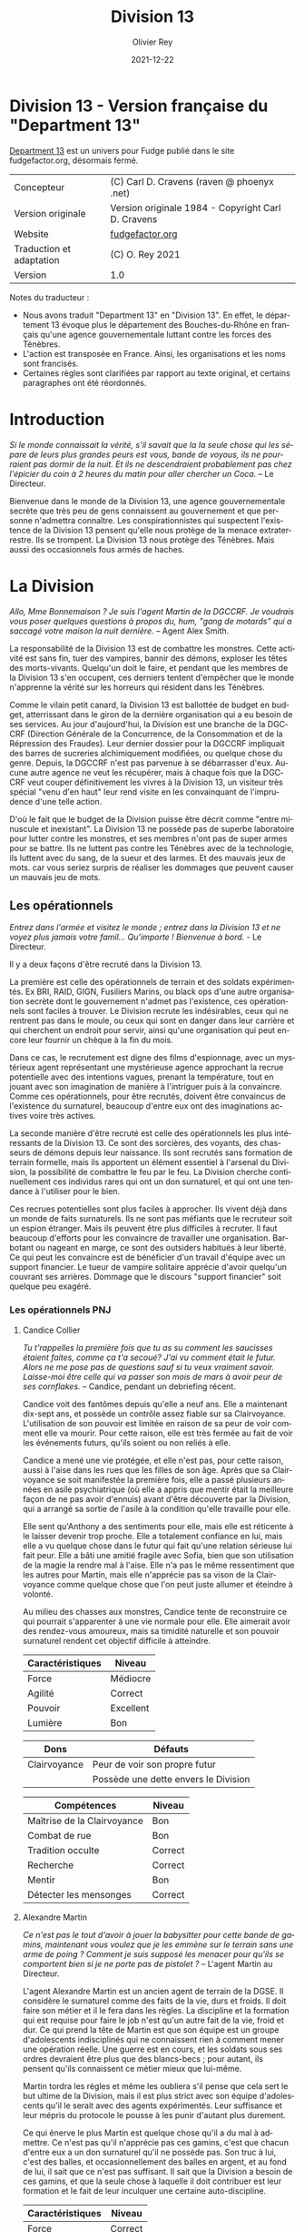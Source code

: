 #+TITLE: Division 13
#+AUTHOR: Olivier Rey
#+DATE: 2021-12-22
#+STARTUP: overview
#+LANGUAGE: fr
#+LATEX_CLASS: article
#+LATEX_CLASS_OPTIONS: [a4paper, 11pt, twoside]
#+LATEX_HEADER: \usepackage{baskervillef}
#+LATEX_HEADER: \usepackage{geometry}\geometry{ a4paper, total={170mm,257mm}, left=20mm, top=20mm,}
#+LATEX_HEADER: \usepackage{hyperref}\hypersetup{pdfauthor={Olivier Rey}, pdftitle={Department 13, univers en français pour Fudge}, pdfkeywords={jdr, fudge}, pdfsubject={jeu de rôles}, pdfcreator={Emacs 26.1 (Org mode 9.1.9)}, pdflang={Frenchb}, colorlinks=true, linkcolor={blue}, urlcolor={blue}}
#+LATEX_HEADER: \usepackage[french]{babel}
#+LATEX_HEADER: \usepackage{titlesec}\titlelabel{\thetitle. \quad}
#+LATEX_HEADER: \usepackage[table,svgnames]{xcolor}\rowcolors{1}{Gainsboro}{WhiteSmoke}
#+LATEX_HEADER: \usepackage{etoolbox}\AtBeginEnvironment{longtable}{\small}
#+EXPORT_FILE_NAME: FudgeDivision13-VersionFrancaise-OreyJdr05.pdf

#+BEGIN_EXPORT latex
\newpage
#+END_EXPORT

#+ATTR_LATEX: :width 4cm
[[file:Fudge_logo.jpg]]

* Division 13 - Version française du "Department 13"

[[https://github.com/orey/jdr/blob/master/Fudge-fr/Division13/Department13.org][Department 13]] est un univers pour Fudge publié dans le site fudgefactor.org, désormais fermé.

#+ATTR_HTML: :border 2 :rules all :frame border
#+ATTR_LATEX: :environment longtable :align ll
| Concepteur               | (C) Carl D. Cravens (raven @ phoenyx .net)         |
| Version originale        | Version originale 1984 - Copyright Carl D. Cravens |
| Website                  | [[http://web.archive.org/web/20060822022058/http://www.fudgefactor.org/2004/04/department-13.html][fudgefactor.org]]                                    |
| Traduction et adaptation | (C) O. Rey 2021                                    |
| Version                  | 1.0                                                |

Notes du traducteur :
- Nous avons traduit "Department 13" en "Division 13". En effet, le département 13 évoque plus le département des Bouches-du-Rhône en français qu'une agence gouvernementale luttant contre les forces des Ténèbres.
- L'action est transposée en France. Ainsi, les organisations et les noms sont francisés.
- Certaines règles sont clarifiées par rapport au texte original, et certains paragraphes ont été réordonnés.

* Introduction

/Si le monde connaissait la vérité, s'il savait que la la seule chose qui les sépare de leurs plus grandes peurs est vous, bande de voyous, ils ne pourraient pas dormir de la nuit. Et ils ne descendraient probablement pas chez l'épicier du coin à 2 heures du matin pour aller chercher un Coca./ -- Le Directeur.

Bienvenue dans le monde de la Division 13, une agence gouvernementale secrète que très peu de gens connaissent au gouvernement et que personne n'admettra connaître. Les conspirationnistes qui suspectent l'existence de la Division 13 pensent qu'elle nous protège de la menace extraterrestre. Ils se trompent. La Division 13 nous protège des Ténèbres. Mais aussi des occasionnels fous armés de haches.

* La Division

/Allo, Mme Bonnemaison ? Je suis l'agent Martin de la DGCCRF. Je voudrais vous poser quelques questions à propos du, hum, "gang de motards" qui a saccagé votre maison la nuit dernière./ -- Agent Alex Smith.

La responsabilité de la Division 13 est de combattre les monstres. Cette activité est sans fin, tuer des vampires, bannir des démons, exploser les têtes des morts-vivants. Quelqu'un doit le faire, et pendant que les membres de la Division 13 s'en occupent, ces derniers tentent d'empêcher que le monde n'apprenne la vérité sur les horreurs qui résident dans les Ténèbres.

Comme le vilain petit canard, la Division 13 est ballottée de budget en budget, atterrissant dans le giron de la dernière organisation qui a eu besoin de ses services. Au jour d'aujourd'hui, la Division est une branche de la DGCCRF (Direction Générale de la Concurrence, de la Consommation et de la Répression des Fraudes). Leur dernier dossier pour la DGCCRF impliquait des barres de sucreries alchimiquement modifiées, ou quelque chose du genre. Depuis, la DGCCRF n'est pas parvenue à se débarrasser d'eux. Aucune autre agence ne veut les récupérer, mais à chaque fois que la DGCCRF veut couper définitivement les vivres à la Division 13, un visiteur très spécial "venu d'en haut" leur rend visite en les convainquant de l'imprudence d'une telle action.

D'où le fait que le budget de la Division puisse être décrit comme "entre minuscule et inexistant". La Division 13 ne possède pas de superbe laboratoire pour lutter contre les monstres, et ses membres n'ont pas de super armes pour se battre. Ils ne luttent pas contre les Ténèbres avec de la technologie, ils luttent avec du sang, de la sueur et des larmes. Et des mauvais jeux de mots. car vous seriez surpris de réaliser les dommages que peuvent causer un mauvais jeu de mots.

** Les opérationnels

/Entrez dans l'armée et visitez le monde ; entrez dans la Division 13 et ne voyez plus jamais votre famil... Qu'importe ! Bienvenue à bord./ - Le Directeur.

Il y a deux façons d'être recruté dans la Division 13.

La première est celle des opérationnels de terrain et des soldats expérimentés. Ex BRI, RAID, GIGN, Fusiliers Marins, ou  black ops d'une autre organisation secrète dont le gouvernement n'admet pas l'existence, ces opérationnels sont faciles à trouver. Le Division recrute les indésirables, ceux qui ne rentrent pas dans le moule, ou ceux qui sont en danger dans leur carrière et qui cherchent un endroit pour servir, ainsi qu'une organisation qui peut encore leur fournir un chèque à la fin du mois.

Dans ce cas, le recrutement est digne des films d'espionnage, avec un mystérieux agent représentant une mystérieuse agence approchant la recrue potentielle avec des intentions vagues, prenant la température, tout en jouant avec son imagination de manière à l'intriguer puis à la convaincre. Comme ces opérationnels, pour être recrutés, doivent être convaincus de l'existence du surnaturel, beaucoup d'entre eux ont des imaginations actives voire très actives.

La seconde manière d'être recruté est celle des opérationnels les plus intéressants de la Division 13. Ce sont des sorcières, des voyants, des chasseurs de démons depuis leur naissance. Ils sont recrutés sans formation de terrain formelle, mais ils apportent un élément essentiel à l'arsenal du Division, la possibilité de combattre le feu par le feu. La Division cherche continuellement ces individus rares qui ont un don surnaturel, et qui ont une tendance à l'utiliser pour le bien.

Ces recrues potentielles sont plus faciles à approcher. Ils vivent déjà dans un monde de faits surnaturels. Ils ne sont pas méfiants que le recruteur soit un espion étranger. Mais ils peuvent être plus difficiles à recruter. Il faut beaucoup d'efforts pour les convaincre de travailler une organisation. Barbotant ou nageant en marge, ce sont des outsiders habitués à leur liberté. Ce qui peut les convaincre est de bénéficier d'un travail d'équipe avec un support financier. Le tueur de vampire solitaire apprécie d'avoir quelqu'un couvrant ses arrières. Dommage que le discours "support financier" soit quelque peu exagéré.

*** Les opérationnels PNJ

**** Candice Collier

/Tu t'rappelles la première fois que tu as su comment les saucisses étaient faites, comme ça t'a secoué? J'ai vu comment était le futur. Alors ne me pose pas de questions sauf si tu veux vraiment savoir. Laisse-moi être celle qui va passer son mois de mars à avoir peur de ses cornflakes./ -- Candice, pendant un debriefing récent.

Candice voit des fantômes depuis qu'elle a neuf ans. Elle a maintenant dix-sept ans, et possède un contrôle assez fiable sur sa Clairvoyance. L'utilisation de son pouvoir est limitée en raison de sa peur de voir comment elle va mourir. Pour cette raison, elle est très fermée au fait de voir les événements futurs, qu'ils soient ou non reliés à elle.

Candice a mené une vie protégée, et elle n'est pas, pour cette raison, aussi à l'aise dans les rues que les filles de son âge. Après que sa Clairvoyance se soit manifestée la première fois, elle a passé plusieurs années en asile psychiatrique (où elle a appris que mentir était la meilleure façon de ne pas avoir d'ennuis) avant d'être découverte par la Division, qui a arrangé sa sortie de l'asile à la condition qu'elle travaille pour elle.

Elle sent qu'Anthony a des sentiments pour elle, mais elle est réticente à le laisser devenir trop proche. Elle a totalement confiance en lui, mais elle a vu quelque chose dans le futur qui fait qu'une relation sérieuse lui fait peur. Elle a bâti une amitié fragile avec Sofia, bien que son utilisation de la magie la rendre mal à l'aise. Elle n'a pas le même ressentiment que les autres pour Martin, mais elle n'apprécie pas sa vison de la Clairvoyance comme quelque chose que l'on peut juste allumer et éteindre à volonté.

Au milieu des chasses aux monstres, Candice tente de reconstruire ce qui pourrait s'apparenter à une vie normale pour elle. Elle aimerait avoir des rendez-vous amoureux, mais sa timidité naturelle et son pouvoir surnaturel rendent cet objectif difficile à atteindre.

#+ATTR_HTML: :border 2 :rules all :frame border
#+ATTR_LATEX: :environment longtable :align lc
| Caractéristiques | Niveau    |
|-----------+-----------|
| Force     | Médiocre  |
| Agilité   | Correct   |
| Pouvoir   | Excellent |
| Lumière   | Bon       |

#+ATTR_HTML: :border 2 :rules all :frame border
#+ATTR_LATEX: :environment longtable :align ll
| Dons         | Défauts                                |
|--------------+----------------------------------------|
| Clairvoyance | Peur de voir son propre futur          |
|              | Possède une dette envers le Division |

#+ATTR_HTML: :border 2 :rules all :frame border
#+ATTR_LATEX: :environment longtable :align lc
| Compétences                 | Niveau  |
|-----------------------------+---------|
| Maîtrise de la Clairvoyance | Bon     |
| Combat de rue               | Bon     |
| Tradition occulte           | Correct |
| Recherche                   | Correct |
| Mentir                      | Bon     |
| Détecter les mensonges      | Correct |

**** Alexandre Martin

/Ce n'est pas le tout d'avoir à jouer la babysitter pour cette bande de gamins, maintenant vous voulez que je les emmène sur le terrain sans une arme de poing ? Comment je suis supposé les menacer pour qu'ils se comportent bien si je ne porte pas de pistolet ?/ -- L'agent Martin au Directeur.

L'agent Alexandre Martin est un ancien agent de terrain de la DGSE. Il considère le surnaturel comme des faits de la vie, durs et froids. Il doit faire son métier et il le fera dans les règles. La discipline et la formation qui est requise pour faire le job n'est qu'un autre fait de la vie, froid et dur. Ce qui prend la tête de Martin est que son équipe est un groupe d'adolescents indisciplinés qui ne connaissent rien à comment mener une opération réelle. Une guerre est en cours, et les soldats sous ses ordres devraient être plus que des blancs-becs ; pour autant, ils pensent qu'ils connaissent ce métier mieux que lui-même.

Martin tordra les règles et même les oubliera s'il pense que cela sert le but ultime de la Division, mais il est plus strict avec son équipe d'adolescents qu'il le serait avec des agents expérimentés. Leur suffisance et leur mépris du protocole le pousse à les punir d'autant plus durement.

Ce qui énerve le plus Martin est quelque chose qu'il a du mal à admettre. Ce n'est pas qu'il n'apprécie pas ces gamins, c'est que chacun d'entre eux a un don surnaturel qu'il ne possède pas. Son truc à lui, c'est des balles, et occasionnellement des balles en argent, et au fond de lui, il sait que ce n'est pas suffisant. Il sait que la Division a besoin de ces gamins, et que la seule chose à laquelle il doit contribuer est leur formation et le fait de leur inculquer une certaine auto-discipline.

#+ATTR_HTML: :border 2 :rules all :frame border
#+ATTR_LATEX: :environment longtable :align lc
| Caractéristiques | Niveau  |
|------------------+---------|
| Force            | Correct |
| Agilité          | Bon     |
| Pouvoir          | Bon     |
| Lumière          | Correct |

#+ATTR_HTML: :border 2 :rules all :frame border
#+ATTR_LATEX: :environment longtable :align ll
| Dons            | Défauts                                               |
|-----------------+-------------------------------------------------------|
| Contacts au FBI | Irrité d'être le babysitter d'un équipe d'adolescents |

#+ATTR_HTML: :border 2 :rules all :frame border
#+ATTR_LATEX: :environment longtable :align lc
| Compétences           | Niveau  |
|-----------------------+---------|
| Combat au pistolet    | Bon     |
| Kung Fu               | Bon     |
| Protocoles policiers  | Correct |
| Déduction             | Bon     |
| Entrer par effraction | Bon     |
| Gérer la bureaucratie | Bon     |

**** Sofia Martinez

/Pas très subtile. Toujours prompte à la colère./ -- Le teeshirt de Sofia.

Sofia a seize ans, elle est la fille d'une sorcière et est une sorcière elle-même. Elle a étudié la magie noire avec sa mère, jusqu'à ce que cette dernière ne lui demande de sacrifier un de ses amis à un démon pour obtenir des pouvoirs. Sofia, qui a une belle âme, a rechigné, et quand sa mère l'a pressé de le faire, le résultat de la confrontation entre les deux a été une balafre sur le beau visage de sa mère, ce qui a signé leur rupture. Alors que sa mère jurait de se venger de sa fille, Sofia en vint à réaliser que la magie apprise de sa mère mettait son âme en danger. Quand la Division 13 vint la trouver, elle était prête à joindre leurs rangs pour expier ce qu'elle avait fait, et pour trouver un refuge pour se protéger de sa mère.

Sofia a une Lumière Correcte, ce qui est typique de la plupart des gens. Elle avait une Lumière Excellente, mais l'utilisation continuelle de la magie noire et des invocations à Hécate ont progressivement abîmé la bonté de son âme. Si elle continue sur ce chemin, il ne faudra pas longtemps pour qu'elle rejoigne sa mère en tant que servante des Ténèbres. Pour le moment, elle est facilement tentée par l'utilisation de la magie et, même si elle sait que cela a des effets dommageables sur elle-même, elle ne peut souvent pas résister quand les circonstances deviennent difficiles. Elle pourrait renverser la tendance en arrêtant l'usage de la magie et en tournant ses activités vers quelque chose de plus sain, mais il faudrait sans doute un événement sérieux pour la mener à cela.

Sofia adore traîner avec Anthony et Candice et elle veut qu'ils soient les meilleurs amis du monde. En revanche, elle a considéré plusieurs fois transformer Martin en grenouille. Elle est secrètement amoureuse de l'agent Braque, son instructeur de kickboxing, mais elle est certaine que personne ne le sait.

#+ATTR_HTML: :border 2 :rules all :frame border
#+ATTR_LATEX: :environment longtable :align lc
| Caractéristiques | Niveau   |
|------------------+----------|
| Force            | Médiocre |
| Agilité          | Correct  |
| Pouvoir          | Bon      |
| Lumière          | Correct  |

#+ATTR_HTML: :border 2 :rules all :frame border
#+ATTR_LATEX: :environment longtable :align ll
| Dons                                                        | Défauts                                                             |
|-------------------------------------------------------------+---------------------------------------------------------------------|
| Les Cristaux d'Aurelius (+1 en concentration ou méditation) | Se tourne trop facilement vers la magie pour résoudre les problèmes |
|                                                             | Sa mère veut la tuer                                                |

#+ATTR_HTML: :border 2 :rules all :frame border
#+ATTR_LATEX: :environment longtable :align lc
| Compétences          | Niveau    |
|----------------------+-----------|
| Tradition occulte    | Excellent |
| Tradition herboriste | Correct   |
| Kickboxing           | Correct   |
| Recherche            | Bon       |
| Bluffer              | Correct   |
| Charmer              | Correct   |

**** Anthony Lazare

/- C'est rien./

/- Tu l'as décapité avec un enjoliveur./

/- Ok, c'est vrai que j'ai fait un effort.../ -- Anthony et Candice.

Anthony est né chasseur de démons (voir les Forces de la Lumière). Il a grandi dans un orphelinat et n'a jamais su qui ses parents étaient (ou quoi). Quand il avait douze ans, il s'est enfuit de l'orphelinat et a vécu dans la rue, chassant les vampires jusqu'à ce qu'il soit recruté par la Division 13.

Anthony est méfiant quant à l' attitude paternelle que le Directeur a avec lui, mais sa Lumière étant plus grande que la moyenne, il sent que le Directeur, quoique mystérieux, pense sincèrement à ce qui est mieux pour lui.

Il est très protecteur de Candice, hésitant entre un sentiment de frère envers sa soeur et quelque chose d'autre. Il est très prudent quant à Sofia, et considère devoir parler sérieusement au Directeur de son problème avec la magie. Il sent qu'elle glisse doucement vers les Ténèbres et se demande pourquoi les autres ne le voient pas. Il tolère Martin, même s'il aimerait que ce denier soit plus sympa avec eux.

#+ATTR_HTML: :border 2 :rules all :frame border
| Caractéristiques | Niveau      |
|------------------+-------------|
| Force            | Fantastique |
| Agilité          | Bon         |
| Pouvoir          | Correct     |
| Lumière          | Excellent   |

#+ATTR_HTML: :border 2 :rules all :frame border
| Dons                            | Défauts                              |
|---------------------------------+--------------------------------------|
| +1 à la résistance aux dommages | Obligé de lutter contre les Ténèbres |
| Guérit rapidement               | Veut juste vivre une vie normale     |
| Endurance inhumaine             |                                      |

#+ATTR_HTML: :border 2 :rules all :frame border
| Compétences                  | Niveau   |
|------------------------------+----------|
| Débrouillardise              | Correct  |
| Combat de rue                | Bon      |
| Mener des campagnes en ville | Bon      |
| Recherche                    | Médiocre |
| Surveillance                 | Correct  |
| Se faire des connaissances   | Médiocre |

** Le Directeur

/C'est un travail sérieux et il faut des gens sérieux pour le faire. Maintenant, les enfants, si vous avez terminé avec vos petites chamailleries, nous avons une opération à réaliser, maintenant./ -- Le Directeur.

Ils le surnomment "le Gros". Certains, seulement quelques uns, osent l'appeler comme cela devant lui, car ils ont mérité son respect. Ceux qui utilisent ce sobriquet dans son dos l'appellent "le Directeur" quand ils sont en face de lui. Lui n'a jamais dit son vrai nom. Quelques opérationnels plus polis le surnomment "le Vieux". C'est le surnom qui lui déplaît le plus.

Le Directeur est aussi mystérieux que la Division. Personne ne connaît son nom, nul ne sait où il habite ni ne sait s'il a de la famille. Les opérationnels senior s'assurent que les jeunes recrues ne tentent pas de le suivre, car ils respectent sa vie privée. S'il veut garder sa vie secrète, c'est qu'il doit avoir une bonne raison pour cela.

Il a aussi peu d'humour qu'il est mystérieux. Il ne rit jamais, sauf de ses propres remarques ironiques ou de ses propres sarcasmes, habituellement faites pour recadrer un opérationnel étant sorti des clous.

Qui est le Directeur ? Il est celui dont vous avez besoin. Si vous voulez faire simple, il est Marcel Bataille, ex Fusilier Marin devenu gros, poussé à faire son job de manière implacable poussé par la mémoire de la nuit où les créatures des Ténèbres ont pris sa femme et ses enfants. Il a laissé son passé de côté pour devenir le Directeur, car c'est le seul but dans la vie et tout ce qui lui reste.

Si vous voulez quelque chose de plus compliqué, creusez plus profondément, et vous trouverez que l'identité Marcel bataille est en fait un masque sous le masque, un faux visage pour quelqu'un ou quelque chose, plus inattendu. Un super agent de la Lumière, organisant ce monde pour lutter contre les Ténèbres ? Ou peut-être un agent des Ténèbres utilisant les mortels de ce monde à des fins obscures ? Peut-être que la vérité est plus sinistre encore.

#+ATTR_HTML: :border 2 :rules all :frame border
| Caractéristiques | Niveau    |
|------------------+-----------|
| Force            | Bon       |
| Agilité          | Médiocre  |
| Pouvoir          | Excellent |
| Lumière          | Excellent |

#+ATTR_HTML: :border 2 :rules all :frame border
| Dons                | Défauts              |
|---------------------+----------------------|
| Provoque la loyauté | Des secrets à garder |
|                     | Surpoids             |

#+ATTR_HTML: :border 2 :rules all :frame border
| Compétences               | Niveau      |
|---------------------------+-------------|
| Combat à l'arme de poings | Correct     |
| Combat                    | Correct     |
| Protocol de police        | Bon         |
| Déduction                 | Correct     |
| Recherche                 | Bon         |
| Leadership                | Excellent   |
| Gestion de l'argent       | Fantastique |

** Le laboratoire

/Oh, je vais juste mettre ça dans l'analyseur d'ADN et nous aurons les résultats dans un instant !/

/Nous avons un analyseur d'ADN ?!/

/Nan, je vais juste laisser Bruno reniffler les deux exemples et s'il pense que c'est la même personne, il jappera deux fois./ -- Jean-Jacques et Alexandre. 

--- reprendre ici 

While they may not have the latest in fancy crime-fighting equipment, the Division does have a basic laboratory with enough equipment to analyze blood samples, identify common materials, do basic forensics work, and generally get annoyed at not having enough fancy equipment.

If any serious work needs done, it gets sent out of house. And analyzing anything suspicious usually requires calling in a marker or two.

** The Library

/You'd think the Tome of Orisis would be in the computer by now./

/What, and miss out on the sun-fun experience of reading a book bound with human skin?/ -- Alex and Sofia

The guys in the lab will tell you that the Division spends far more money on books than on proper lab equipment. And they're quite right. Division 13's library is vast and old, full of rare books on all subjects arcane and mystical. A few of the more common works have been scanned into the computer, but library work generally requires late nights poring over old tomes.

** Equipment

/I told you, only adult agents get a sidearm./

/You just won't let me have a gun because I'm a girl!/

/That's right, I don't give guns to agents who pout./ -- The Director and Candice

Every agent of eighteen years or older is issued a standard sidearm. Bullet-proof vests are available when necessary. Don't ask for more than that. If you start thinking about silver-nitrate rounds, shotguns that shoot wooden stakes, and high-powered tasers, just remember, you're lucky to get bullets.

** The Dirty Little Secret

/Secrets? Everybody's got secrets! Question is, which ones are worth knowing, and which ones would just cause you trouble?/ -- The Director

So why does the Division seem to be the center of so much supernatural activity? There aren't branches all over the continent, just one little office and so much Darkness to be found nearby. While the occasional cross-country excursion does happen, the operatives of Division 13 rarely have to look outside their own city limits to keep their hands full. Why is that?

At the bottom level of the lab, there's a secret staircase. Only the Director and two other people know of its existence. At the bottom of the staircase, there's a secret vault made of cold iron. In this secret vault is the Codex of Malloch. It is the ultimate tool of Darkness and it cannot be destroyed by mortal man. If it found its way into the hands of those with evil intent, the utter destruction of mankind would be at hand. So this is the Division's ultimate purpose: to guard the most powerful artifact in the world without even knowing it exists.

The Codex isn't satisfied with this situation of course. It yearns to be free and to fulfill its purpose. It calls to the servants of Darkness, and they come. They don't even know why they come, don't even know the Codex is there, they just come. Some know they're being called, but of those, none have deliberately sought the Codex... yet.

* Magic and the Supernatural

** Magic

/Why can't I find a book on white magic in the library?/

/Because there's no such thing as white magic./ -- Candice and Alex

Magic in the world of Division 13 comes in two flavors, black and blacker. In order to cast magical spells, a witch must call upon the forces of Darkness to do her bidding. The so-called "white witch" treads a thin line, calling on the Darkness to fight the Darkness. With every incantation, the white witch sells a little piece of her soul. If the black witch works things right, she sells someone else's soul instead of her own. But even she doesn't always get so lucky.

When it comes right down to it, "black and blacker" really isn't a joke. There are two sources of power a witch can call on, and one is a lot uglier in the long run. These two powers are spirits and greater demons.

** Spirits

/Have you been calling up evil spirits again?/

/What, you think I summon up evil spirits just for fun?/

/You did, didn't you?/

/Well, yeah..../ -- Alex and Sofia

The spirits of Darkness are more a force of nature or personifications of emotion than they are beings. They have no clear will of their own and most are easily summoned. Spirits are generally called upon to control the elements or someone's emotions. A fire spell is easily performed by calling upon a fire spirit to set something ablaze, or a spirit of anger to enrage a target. The price of calling on the spirits to do ones bidding is a potential loss of Light, the basic force of goodness in the soul.

Some examples are spirits of fire, anger, death, jealousy, wind, obsession. Some bear some discussion.

*Spirits of the elements*. These are probably the safest among the spirits, and the closest to being neutral in nature. The white witch will concentrate most of her efforts here, but note that these spirits can be very destructive if the spell goes wrong.

*Spirits of love*. There aren't any, nor are there any spirits of the emotions of Light. The witch foolish enough to call upon the spirits of "love" (and many do, as love spells are much sought after) will instead get a spirit of lust, obsession or jealousy. No love spell is truly successful because of this. The same goes for any spell that tries to make someone act out of an emotion of Light.

*Spirits of death*. All too easily summoned, even the worst of black witches will avoid these if they have any sense. Difficult to control, they are more likely to turn on their summoner than any other spirit.

** Greater Demons

/Hello, Hecate... are you listening? Yoohoo... like, I could use some help today, ya know? ... Pff -- goddesses! Never around when you need them./ -- Sofia

Hecate, Abraxis, Pan, Amdusias, Loki, Housoku, the Nameless Ones... these are but a few of the known greater demons. Considered gods by the common witch, these beings wield raw power and can lend a portion of it to mortals. (See Demons below.)

The greater demons channel their power through the witch, creating nearly any effect imaginable. Notably, no spell can return the dead to real life.

The greatest danger to most novice witches dealing with the greater demons is that they think these "gods" are relatively harmless or even on their side. This naive view has led many a white witch down the path to the side of Darkness.

The price a greater demon exacts in exchange for its power varies. Some willingly give power to witches whose activites align with the demon's purposes, some will require a sacrifice or other bargain before they will grant power. Regardless of the price exacted, the witch always risks losing Light in the process.
Casting Spells

The time it takes to call upon the spirits varies depending on how powerful the spirit is, how skilled the witch is, and how large of an effect the witch is trying to accomplish. Small spells involving spirits can be cast quickly enough to be effective in combat.

Calling upon a greater demon always involves a long and complicated ritual. But if the witch is willing to enter into a long-term contract, usually at the cost of her immortal soul, she can call upon the demon's power with simple spells quickly enough to be effective in combat.

Any moderately powerful magic takes time, a ritual, the proper components, and often more than one witch.

See the sample spells later in this article.

** Gamemastering Magic
                            
The first rule is that magic should be risky, both in the short term and the long term. Every successful casting risks a loss of Light, the basic force of goodness in the soul.

The second rule is that magic is unreliable, unpredictable, and downright under the GM's control. Use magic to make the story more interesting, not to let the players short-circuit the story.

To cast a spell, the witch must know (or develop) the proper ritual, have at hand the necessary components, call upon an appropriate power, and then force, coerce or bargain with that power to grant the desired spell.

If the witch doesn't get some portion of the spell correct, such as working from an inaccurate or damaged copy of the instructions, or a component was left out or substituted, there is the possibility that the spell will simply fail. This usually has no effect, but the GM may apply some minor backfire effect if desired. (This is especially encouraged if the players need reminding that magic is dangerous.) If there is the possibility of the spell being performed improperly, the witch may make a roll against her Magic skill to detect and correct for the mistake.

Once it is determined that the casting has been performed properly, the witch has made contact with the desired entity and must make a Willpower roll against the difficulty of the spell. When using spirits, this reflects the willfulness of the spirits; the witch literally bends them to her will. In the case of greater demons, it's not a matter of having a stronger will than the demon, it's a matter of having the willpower to control the energy granted. (A spell's difficulty is set by the gamemaster using whatever manner of determination he desires. Just don't make any magic too easy.)

If the spell fails at this stage, bad things are likely to happen. The spell may backfire with minor to terrible results. The spirits or demon's power may run amok or turn on the caster. The more powerful the spell, the more dangerous will its backlash be.

If the Willpower roll is successful, the spell goes off more or less as planned. The exact effects of a spell are under GM control. Both spirits and demons are mischevious, and the witch cannot count on everything going exactly as expected.

In either case, successful Willpower roll or not, the witch must make a Light roll against the difficulty of the spell. If this roll fails, she permanantly loses one level of Light. (This effect does not occur if the spell was simply cast incorrectly. It is willing contact with Dark forces that cause loss of Light.)

Magic should be handled in a very freeform manner. While witches may develop a few quick-cast spells for combat, most spells will be of specialized nature and not see repetitive use. 

** Casting Spells

The time it takes to call upon the spirits varies depending on how powerful the spirit is, how skilled the witch is, and how large of an effect the witch is trying to accomplish. Small spells involving spirits can be cast quickly enough to be effective in combat.

Calling upon a greater demon always involves a long and complicated ritual. But if the witch is willing to enter into a long-term contract, usually at the cost of her immortal soul, she can call upon the demon's power with simple spells quickly enough to be effective in combat.

Any moderately powerful magic takes time, a ritual, the proper components, and often more than one witch.

See the sample spells later in this article.

** The Sight

 Where magic is an external force to be called upon, some humans possess an internal ability to see things that others cannot, which the Division calls "the Sight." Most often, this ability allows them to see supernatural beings for what they are (invisible ghosts are visible to them, they recognize Type III vampires at a glance, etc). Occasionally, the Sight can extend into the past, usually when it involves a strong psychic imprint, such as seeing the past events of a murder when at the murder scene, or touching some important object or being involved in the murder. Very rarely, the Sight can extend into the future.

Operatives with the Sight are some of the Division's most valuable assets. The Division will go to a lot of expense, and put up with rather obnoxious behavior, to keep a Seer on the team.

** Gamemastering the Sight

While there are many ways to represent the Sight in game terms, here are two that work well:

*** Sight as a Gift

Either as a simple Gift (you got it or you don't) or as stackable (multiple levels in the Gift make you stronger at it), this method is pretty straightforward.

*** Sight as an Attribute

Give every character some kind of "psychic awareness" attribute. High levels (Superb or higher) allow sensing the supernatural and may allow visions of the past and future. Medium levels give a rudimentary ability to sense the supernatural (goosebumps or cold shivers when they are present). Low levels are practically useless... if a player buys his Sight down below Fair, make sure he suffers for it in play by failing to "sense evil" sneaking up behind him, or maybe allowing him to fall in love with a ghost without recognizing it for what it is.

*** Or a Little of Both...

Use a "psychic awareness" Attribute for basic sensing of nearby supernatural activity, and a Sight Gift for visions of the past and future.

*** Using the Sight

The gamemaster could work up a "results chart" for unopposed rolls against the Sight when supernatural activity is present, but that may restrict this ability more than you'd like. The Sight is as much a gamemaster plot tool as it is a problem-solving tool for the operatives. By limiting yourself to interpreting die rolls against a chart, you limit your ability to use the Sight as a plot device.

Play the Sight according to your needs to drop clues. Try throwing in the occasional "normal dream" or difficult to interpret vision to keep the Sight from becoming a routine source of reliable information. Visions of the future need not come to be, visions of the past might be through a historical person's eyes and subject to his interpretation of events. 

** Personal Light

Every mortal being possesses a soul, and that soul can be good or evil, full of Light or Darkness. Most mortals have a balance of Light and Darkness in them, possessing neither great good nor terrible evil.

Most people have a Fair Light. The virtuous have a Good or higher Light. The depraved and evil have a Mediocre or lower Light. The amount of Light a soul possesses dictates how well it resists temptation or domination by Darkness. The further away from Fair a being's Light is, the more sensitive that being is to Light, or lack of light, in others.

A person's Light can change over time. Consciously going out of one's way to do good will slowly raise one's Light. The fall into Darkness is far easier, and often starts with good intentions.

* The Forces of Light

Unfortunately, the balance of power seems to be in favor of the Darkness. As far as the Division knows, there are no greater beings on the side of Light. For the most part, mankind stands alone in this battle. (Maybe. See the section on Religion in Division 13 for an alternative.)

Rarely, there are individual humans the Division calls demon-hunters. Gifted with some combination of great strength, speed, endurance, healing and supernatural senses or abilities, these incredible individuals are called to fight the forces of Darkness. Some respond willingly, others grudgingly, and some not at all, but each of them feels, at a gut level, the call to do battle with the creatures of Darkness.

Just as there are men devoted to Darkness, there are just a very few creatures of Darkness that have switched sides. Most often because they see some kind of gain in it, but occasionally because they are mutants among their own kind, genuinely good, and willing to risk their lives for the welfare of mankind.

* The Forces of Darkness

** The Undead

*** Vampires

/Are you sure Jones over in accounting isn't a vampire?/ - The Director

Vampires in the world of Division 13 come in three flavors.

Type I vampires, or Elders, are the common vampire of legend. They're ancient, powerful undead, who can change forms and mesmerize their victims. Fortunately they're rare, spend long months or even years "asleep", and don't have to feed often. After death, a victim who has tasted the blood of the Type I vampire rises as a Type II under the control of its creator.

Type II vampires are less-powerful versions of their masters, able to be active during the day and not needing the deep "sleep" their masters do.

Type III vampires, or daywalkers, appear entirely human, are cool to the touch but not deathly cold, cast a reflection, and can walk in sunlight (though they dislike it). They crave the taste of human blood, yet are not dependent on it, as they take sustenance from regular food. Like a Type I vampire, they take their prey by mesmerising them. The victim generally doesn't remember the enounter at all, but if pressed by a witness, will remember only a pleasant encounter with a friend or lover whom they can't quite remember. Individually, the Type III vampire doesn't drain enough blood to kill its victim, though if multiple Type III vampires feed from the same victim, death can occur. Type III vampires never create more vampires.

Type III vampires are the most common and the most difficult to detect, but hardly being vampires, they are almost harmless. Their greatest threat is not as vampires, but as the minions of a greater power.

How more Type I vampires are made isn't known, though the Division's current theory is that a Type I can simply make another Type I instead of a Type II when he chooses.

When killed, all three vampire types quickly decay into dust, even if they were only hours old, leaving behind only their empty clothes and possessions. 

*** Roleplaying Vampires

The exact abilities and weaknesses of the vampires are up to you. Here are some suggestions.

**** Type I (Elder)

| Is inhumanly strong (Legendary+ strength).                                                  |
| Can shift into the form of a rat, wolf, bat or mist.                                        |
| Can control rats, wolves and bats.                                                          |
| Regenerates rapidly if fed recently, slowly otherwise.                                      |
| Can mesmerize its victims, who have no clear recollection of the encounter.                 |
| Does not cast a reflection.                                                                 |
| Must drink human blood weekly or fall into a state of lethargy.                             |
| Must "sleep" during the day.                                                                |
| Is only active for a few weeks or months, then must sleep for several months or even years. |
| Can only be killed by a wooden stake through the heart or by cutting off its head.          |
| Cannot enter a dwelling uninvited. (At the GM's option, this invitation can be revoked.)    |
| Cannot bear the sight of a holy symbol, is burned by its touch.                             |
| Cannot bear sunlight, is burned by its touch.                                               |

**** Type II

All the attributes and weaknesses of the Type I vampire, except:

| No shapeshifting and animal control.                                                          |
| Does not regenerate as fast.                                                                  |
| Mesmerizing ability is weaker.                                                                |
| Does not have to "sleep" during the day.                                                      |
| Does not have to feed as often, won't fall into a stupor until after a month without feeding. |
| Slightly less affected (lower damage) by holy symbols and sunlight.                           |

**** Type III

Only has the mesmerizing powers at a low level. 

*** Zombies

/Braainnsssss..../ -- Jones over in Accounting

The most familiar of the living dead, zombies never occur "in the wild" the way vampires do. They are always created, either through alchemy or other black magic, to do some evil power's bidding. They can range from the mindless, shambling corpse to the looks-good-enough-to-be-human simulacrum of a living being. The former are good for overwhelming the heroes, the latter for subtle plot twists.

*** Ghosts

/Maybe it was a ghost?/

/Keep up, Eintstein, ghosts don't wear Nikes./ -- Alex and Candice

Ghosts are not very common in this world, and they rarely can cause any harm, poltergeists being the worst of them. When a ghost is encountered, it's usually held here by unfinished business, and nine times out of ten you can bet it was because they were murdered and they're hanging around in hopes to see justice. They often seek out those with the Sight in an attempt to find a champion for their cause. (Don't confuse ghosts with evil spirits. The former are the essense of mortals trapped on this earth, while the latter are insubstantial creatures of Darkness.) 

** Demons

/Euugh... Those squid-face things again?/

/Yeah, those squid-face things again. What, are you alergic or something?/ - Candice and the Director

Demons abound in the universe of Division 13. There are almost as many types of demon as one could dream up. They come in all shapes, sizes and origins, but they can be broken up into two broad categories lesser demons and the greater demons.

*** Lesser Demons

Lesser demons are not unique individuals, but races of demons. They may possess minor magical powers, such as dimension travel, invisibility, or the ability to walk through walls. Generally, they're usually just mean, nasty things with tough hides and lots of muscles and horns.

*** Greater Demons

The "gods" of ancient myth are in reality unique demons of great power. Most of them can manifest in corporeal or non-corporeal forms, can hear their names spoken across the dimensions if the right rituals are performed, and can supply magial power through those rituals. All exact a price for lending their power.

Under normal circumstances, all the greater demons dwell in the outer realms, also known as the underworld, and cannot directly influence this world. Unless they can physically travel through one of the 365 gateways, they won't be encountered in physical form.

Here are just a few...

**** Abraxas

Once considered the Supreme Being by a Gnostic sect, Abraxas is actually the guardian of the 365 gateways to the underworld. His position is rather interesting, because he's as adamant about keeping the greater demons on their side of the gate as he is about keeping mortals on their side. He is obviously as evil as any of the greater demons, yet he must have some compelling reason to guard the gates as he does.

**** Hecate

Patroness of black magic, night and darkness, Hecate is the most common source of dark power among female witches. She gives power readily, but exacts a steep price in the long run.

**** Pan

Patron of strong drink, wild dancing, lust, and wildness. A favorite among the fraternities, of course, Pan is also favored among many nature cults.

**** Amdusias

Demon of war and conflict, Amdusias is quick to lend strength in battle, but is a poor choice in the more subtle arts.

**** Loki

The trickster, patron of chaos and trickery. Loki is called upon by many black male witches, and occasionally by the white witch in hopes of fouling up an enemies plans.

**** Housoku

Demon of magical knowledge, science and astrology. A patron of scholars and more recently, computers and the Internet.

**** The Nameless Ones

Look not upon the faces of the Nameless Ones, for to see them is to invite madness. They will give power beyond your wildest dreams, but those dreams will turn into nightmares of endless, unimaginable terror. If circumstances require that you call upon them, cast yourself into the depths of the Abyss. Better the eternal tortures of the damned than to gaze for even a moment into the depths of those thousand dead eyes.

** Men

Yes, many of mankind are on the side of Darkness as well. These are perhaps the most frightening of foes because they represent the potential for evil in all of us. They're also the most difficult to dispatch out-of-hand, for legal reasons if not for moral. If the operatives of the Division kill the mayor without sufficient evidence that would be believable in a court of law, they may find themselves left high and dry. "Because he was about to turn into the incarnation of Hoshepatawa himself!" is not a valid legal defense.

* Gamemastering Division 13

Something you should note right away is that the operatives of Division 13 are a mixed bag. Here you have seasoned Green Beret's, FBI, and CIA agents working alongside street-smart teen witches, seers and demon hunters. If you don't see the inter-party roleplaying potential in that, you might oughta pack it up and go home now. Here are some other factors you might want to consider...

** Tone

Deparment 13 is meant to be a dash of serious work mixed with a liberal dose of humor. Death of the main characters is extremely rare, death of secondary characters is rare, and death of innocent bystanders can happen almost every episode.

Yet it doesn't have to be played that way. Division 13 can range anywhere from down-and-dirty, no-holds-barred, main-characters-die-regularly, to a campy romp in which the red shirts die but that isn't really important. However you want to run it, pick a direction and stick with it, otherwise you'll confuse and frustrate your players.

** Budget

How much money, and hence what kind of neat gadgets does the Division have? That depends on who is providing them with their budget and how much they can spare. Or for a more practical answer, it depends on just what you want the campaign to look like. Division 13 was written with a low budget in mind, but if you want action-adventure stories where the operatives to wade in with shotguns that shoot silver-tipped wooden stakes, holy water grenades, and sophisticated body armor (complete with neck shields), and you want them to have access to fancy computers and lab equipment, pour on the dough. On the other hand, if you're looking for a more thoughtful, low-key, stakes-and-crosses approach, keep the money tight and make them scramble for their existence.

** Allies

Don't forget that there are forces of Light outside the Division. Some are potential recruits, some have already been approached and chose to stay solo. There's even the occasional creature which has somehow gained a measure of Light and fights on the side of the good guys. Or at least that's what they'd have you think.

** Religion in Division 13

What role does religion play in a setting like this? In our most familiar, traditional vampire lore, it is the holy symbols of the Catholic church, the crucifix, St Andrews medallion, holy water or holy wafers, that harm the vampire. In the Buffy the Vampire Slayer TV series, the vampire is harmed by the Christian cross, but darned if the heroes don't turn to black magic instead of Christian prayer when they need supernatural aid.

If you want vampires (and maybe other forces of darkness... why should vampires cower at the sight of a crucifix while demons laugh at it?) in the more traditional mode, you'll want to consider why the holy symbols have their effect. (And while you're at it, maybe Division 13 is a branch of the Catholic church, and its operatives the equivalent of holy paladins.)

What is the role of the religious faith of the heroes when fighting the forces of darkness? More recent fiction expands from the symbols of the Catholic church so that any holy symbol of any faith will do the trick, so long as the bearer has faith in their religion. Loss or lack of faith makes the symbol useless. Conversely, those with strong faith (perhaps a Gift of True Faith?) may make the symbol more effective.

Or maybe the holy symbols only work because of willpower, and the vampire's psychic mesmerising ability make it vulnerable to psychic attack. So anything could be a "holy symbol" if the weilder really believed it would harm the vampire.

Finally, there's no reason that vampires and demons have to be linked to modern or real religion. Perhaps holy symbols and prayers have no effect on vampires and demons at all.

** Do Your Own Thing

Division 13 is just a springboard, a stepping-off point, for a campaign that should be uniquely yours! Don't feel constrained by anything here; tear it apart and reassemble it to your liking. Make Division 13 your own. Staff it with NPC agents and office personell for the PCs to interact with. Concoct conspiracies, create vampire factions, throw in some sexy demons to lure the heroes to the dark side, do whatever "sharpens your stake." Then go out and kick some vampire butt!

* The Rules

** Suggested Attributes

- Strength - Used to punch and pick up heavy stuff.
- Agility - Used to dodge and throw things.
- Willpower - Used to cast and resist the effects of magic.
- Light - Represents the level of goodness in the soul. 

** Sample Skills

It is suggested that skills detail for Division 13 be kept fairly high-level, to keep character sheets simple and play focused on the action. Feel free to adjust this sample skill list to fit your campaign.

- Academic
  - Research
  - Lore (Magic, Creatures of Darkness, or other specialty)
  - Teaching
  - Languages
  - Computers
  - Science
  - Area Knowledge 
- Artistic
  - Acting
  - Music
  - Art 
- Athletic
  - Acrobatics
  - Climbing
  - Endurance
  - Jumping
  - Running
  - Swimming 
- Combat
  - Fighting (Specify style or weapon: Street, Knife, Gun, Kung Fu, etc) 
- Criminal
  - Fence (as in stolen goods)
  - Forgery
  - Hide
  - Lockpicking
  - Pickpocket
  - Sneak
  - Streetwise 
- Perception
  - Deduction (or "Deduce")
  - Sense Motive
  - Surveillance 
- Professional
  - Protocol (Police, Military, Other)
  - Jury-Rig
  - Driving
  - First Aid
  - Medicine
  - Piloting
  - Other Profession (Specify)
  - Handle Bureaucracy 
- Social
  - Bluff
  - Make Connections
  - Charm
  - Intimidate
  - Lie
  - Seduce 
- Survival
  - Tracking (wilderness)
  - Shadowing (urban)
  - Wilderness Survival
  - Scrounge 

** Sample Spells

*** Fires of Hades

Fire, alright, but not really from the netherworld. This simple spell calls on spirits of fire to set flame to the target. Difficulty is Fair, or Mediocre if there is already fire present (which increases the intensity of a backfire should failure occur). Takes one round of concentration and the proper incantation. Failure often results in an out-of-control fire. (So does success.)

*** The Lost is Found

Calling upon the winds of the four directions, this spell gives the witch an "intuitive" understanding of how to find a lost item or person. Requires a personal article of the lost person, a pentacle with appropriate symbols, candles and twenty minutes of incantation. Difficulty is Good. Failure often results in wind damage in the area of casting.

*** Rites of the Zombie

No grimoire would be complete without a recipe for creating the walking dead! This ritual spell requires a corpse (fresh is good, but even an intact skeleton will do in a pinch, raising the difficulty one level), a branch of the yew, an embalming oil of stinging nettles, powdered bone, and oil of cedrium; the proper pentacle drawn on the floor, about three hours of preparation and incantation, and a piece of your immortal soul. Difficulty is Legendary. Failure often results in an out-of-control zombie, intent on killing its creator.

* Sources

Obviously, this setting wasn't made up of whole cloth. It's a patchwork monster, with body parts gleefully stolen from the graveyards of many books and shows. You know most of them (do I have to say /Buffy/...?), so here are a few slightly obscure ones.

- Television Shows
  - /The Invisible Man/, on SciFi. This show rocked, but it wasn't about monsters. If you want to know how to run the "business" side of the Division and need a role-model for the Director, this is it. 
- Books
  - /Salem's Lot/, Stephen King. Not quite your typical vampire novel, and it's view on what a single vampire can do to a small town in a matter of days is frightening. The inspiration for "tiers" of vampire types come from it's sister book, Dark Tower V: Wolves of the Calla.
  - /Odd Thomas/, Dean Koonts. Odd's got the Sight, and maybe he'd be better off without it. The ending is somewhat unsatisfying, but it's still a good read.
  - /GURPS Places of Mystery/. Here you go, all the weird places of the real world, all decked out for gaming. 
- Movies
  - /Underworld/ (2003). A popular vampire and werewolf roleplaying world crossed with The Matrix look and feel (and sound effects). Despite getting mediocre reviews, this movie is ripe for the picking when it comes to the world of Division 13, and the premise and the plot work well enough. Watch for Type 1 and Type 2 vampires here. 

/(Source: The defunct [[http://web.archive.org/web/20060822022058/http://www.fudgefactor.org/2004/04/department-13.html][fudgefactor.org]])/

